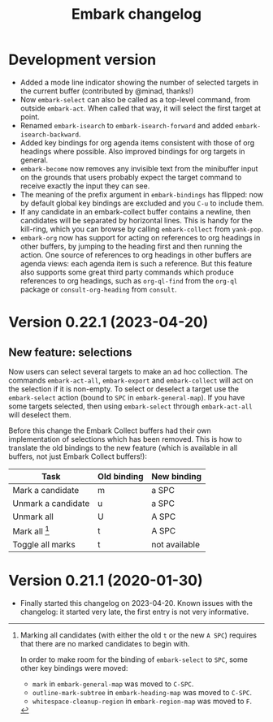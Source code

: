 #+title: Embark changelog

* Development version
- Added a mode line indicator showing the number of selected targets in
  the current buffer (contributed by @minad, thanks!)
- Now =embark-select= can also be called as a top-level command, from
  outside =embark-act=. When called that way, it will select the first
  target at point.
- Renamed =embark-isearch= to =embark-isearch-forward= and added
  =embark-isearch-backward=.
- Added key bindings for org agenda items consistent with those of org
  headings where possible. Also improved bindings for org targets in
  general.
- =embark-become= now removes any invisible text from the minibuffer
  input on the grounds that users probably expect the target command
  to receive exactly the input they can see.
- The meaning of the prefix argument in =embark-bindings= has flipped:
  now by default global key bindings are excluded and you =C-u= to
  include them.
- If any candidate in an embark-collect buffer contains a newline,
  then candidates will be separated by horizontal lines. This is handy
  for the kill-ring, which you can browse by calling =embark-collect=
  from =yank-pop=.
- =embark-org= now has support for acting on references to org headings
  in other buffers, by jumping to the heading first and then running
  the action. One source of references to org headings in other
  buffers are agenda views: each agenda item is such a reference. But
  this feature also supports some great third party commands which
  produce references to org headings, such as =org-ql-find= from the
  =org-ql= package or =consult-org-heading= from =consult=.
* Version 0.22.1 (2023-04-20)
** New feature: selections
Now users can select several targets to make an ad hoc collection. The
commands =embark-act-all=, =embark-export= and =embark-collect= will act on
the selection if it is non-empty. To select or deselect a target use
the =embark-select= action (bound to =SPC= in =embark-general-map=). If you
have some targets selected, then using =embark-select= through
=embark-act-all= will deselect them.

Before this change the Embark Collect buffers had their own
implementation of selections which has been removed. This is how to
translate the old bindings to the new feature (which is available in
all buffers, not just Embark Collect buffers!):

| Task               | Old binding | New binding   |
|--------------------+-------------+---------------|
| Mark a candidate   | m           | a SPC         |
| Unmark a candidate | u           | a SPC         |
| Unmark all         | U           | A SPC         |
| Mark all [1]       | t           | A SPC         |
| Toggle all marks   | t           | not available |

[1] Marking all candidates (with either the old =t= or the new =A SPC=)
requires that there are no marked candidates to begin with.

In order to make room for the binding of =embark-select= to
=SPC=, some other key bindings were moved:

- =mark= in =embark-general-map= was moved to =C-SPC=.
- =outline-mark-subtree= in =embark-heading-map= was moved to =C-SPC=.
- =whitespace-cleanup-region= in =embark-region-map= was moved to =F=.

* Version 0.21.1 (2020-01-30)
- Finally started this changelog on 2023-04-20. Known issues with the
  changelog: it started very late, the first entry is not very
  informative.
